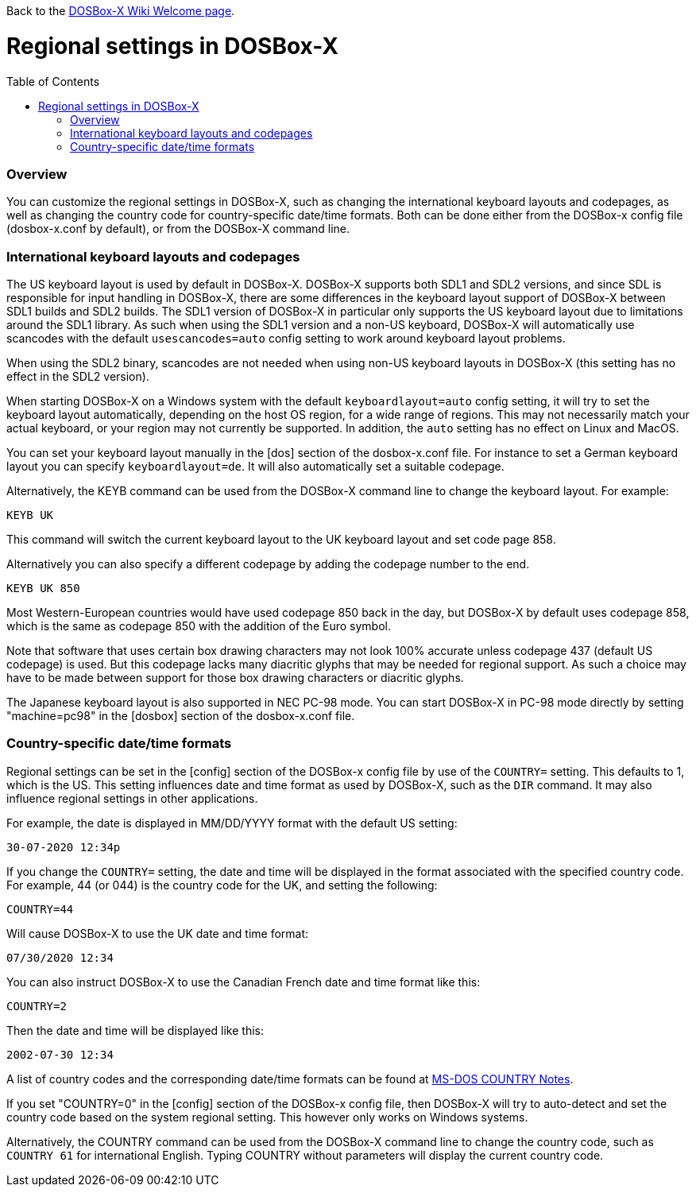 :toc: macro

Back to the link:Home[DOSBox-X Wiki Welcome page].

# Regional settings in DOSBox-X

toc::[]

### Overview

You can customize the regional settings in DOSBox-X, such as changing the international keyboard layouts and
codepages, as well as changing the country code for country-specific date/time formats. Both can be done either
from the DOSBox-x config file (dosbox-x.conf by default), or from the DOSBox-X command line.

### International keyboard layouts and codepages

The US keyboard layout is used by default in DOSBox-X. DOSBox-X supports both SDL1 and SDL2 versions, and since
SDL is responsible for input handling in DOSBox-X, there are some differences in the keyboard layout support of
DOSBox-X between SDL1 builds and SDL2 builds. The SDL1 version of DOSBox-X in particular only supports the US
keyboard layout due to limitations around the SDL1 library. As such when using the SDL1 version and a non-US
keyboard, DOSBox-X will automatically use scancodes with the default ``usescancodes=auto`` config setting to
work around keyboard layout problems.

When using the SDL2 binary, scancodes are not needed when using non-US keyboard layouts in DOSBox-X (this setting
has no effect in the SDL2 version).

When starting DOSBox-X on a Windows system with the default ``keyboardlayout=auto`` config setting, it will try to
set the keyboard layout automatically, depending on the host OS region, for a wide range of regions. This may not
necessarily match your actual keyboard, or your region may not currently be supported. In addition, the ``auto``
setting has no effect on Linux and MacOS.

You can set your keyboard layout manually in the [dos] section of the dosbox-x.conf file. For instance to set a
German keyboard layout you can specify ``keyboardlayout=de``. It will also automatically set a suitable codepage. 

Alternatively, the KEYB command can be used from the DOSBox-X command line to change the keyboard layout.
For example:

``KEYB UK``

This command will switch the current keyboard layout to the UK keyboard layout and set code page 858.

Alternatively you can also specify a different codepage by adding the codepage number to the end.

``KEYB UK 850``

Most Western-European countries would have used codepage 850 back in the day, but DOSBox-X by
default uses codepage 858, which is the same as codepage 850 with the addition of the Euro symbol.

Note that software that uses certain box drawing characters may not look 100% accurate unless codepage 437
(default US codepage) is used. But this codepage lacks many diacritic glyphs that may be needed for regional
support. As such a choice may have to be made between support for those box drawing characters or diacritic glyphs.

The Japanese keyboard layout is also supported in NEC PC-98 mode. You can start DOSBox-X in PC-98 mode directly
by setting "machine=pc98" in the [dosbox] section of the dosbox-x.conf file.

### Country-specific date/time formats

Regional settings can be set in the [config] section of the DOSBox-x config file by use of the ``COUNTRY=``
setting. This defaults to 1, which is the US. This setting influences date and time format as used by DOSBox-X,
such as the ``DIR`` command. It may also influence regional settings in other applications.

For example, the date is displayed in MM/DD/YYYY format with the default US setting:

``30-07-2020 12:34p``

If you change the ``COUNTRY=`` setting, the date and time will be displayed in the format associated with the
specified country code. For example, 44 (or 044) is the country code for the UK, and setting the following:

``COUNTRY=44``

Will cause DOSBox-X to use the UK date and time format:

``07/30/2020 12:34``

You can also instruct DOSBox-X to use the Canadian French date and time format like this: 

``COUNTRY=2``

Then the date and time will be displayed like this:

``2002-07-30 12:34``

A list of country codes and the corresponding date/time formats can be found at http://info.wsisiz.edu.pl/~bse26236/batutil/help/COUNTRN.HTM[MS-DOS COUNTRY Notes].

If you set "COUNTRY=0" in the [config] section of the DOSBox-x config file, then DOSBox-X will try to auto-detect and set the country code based on the system regional setting. This however only works on Windows systems.

Alternatively, the COUNTRY command can be used from the DOSBox-X command line to change the country code, such as ``COUNTRY 61`` for international English. Typing COUNTRY without parameters will display the current country code.